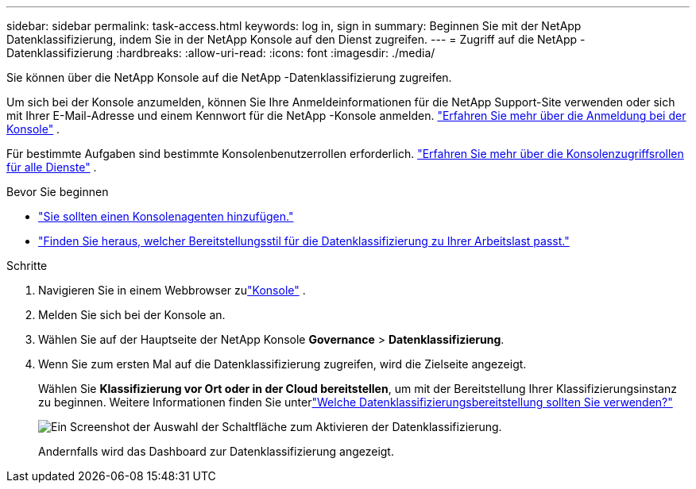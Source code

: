 ---
sidebar: sidebar 
permalink: task-access.html 
keywords: log in, sign in 
summary: Beginnen Sie mit der NetApp Datenklassifizierung, indem Sie in der NetApp Konsole auf den Dienst zugreifen. 
---
= Zugriff auf die NetApp -Datenklassifizierung
:hardbreaks:
:allow-uri-read: 
:icons: font
:imagesdir: ./media/


[role="lead"]
Sie können über die NetApp Konsole auf die NetApp -Datenklassifizierung zugreifen.

Um sich bei der Konsole anzumelden, können Sie Ihre Anmeldeinformationen für die NetApp Support-Site verwenden oder sich mit Ihrer E-Mail-Adresse und einem Kennwort für die NetApp -Konsole anmelden. link:https://docs.netapp.com/us-en/cloud-manager-setup-admin/task-logging-in.html["Erfahren Sie mehr über die Anmeldung bei der Konsole"^] .

Für bestimmte Aufgaben sind bestimmte Konsolenbenutzerrollen erforderlich. link:https://docs.netapp.com/us-en/console-setup-admin/reference-iam-predefined-roles.html["Erfahren Sie mehr über die Konsolenzugriffsrollen für alle Dienste"^] .

.Bevor Sie beginnen
* link:https://docs.netapp.com/us-en/console-setup-admin/concept-connectors.html["Sie sollten einen Konsolenagenten hinzufügen."^]
* link:task-deploy-cloud-compliance.html["Finden Sie heraus, welcher Bereitstellungsstil für die Datenklassifizierung zu Ihrer Arbeitslast passt."]


.Schritte
. Navigieren Sie in einem Webbrowser zulink:https://console.netapp.com/["Konsole"^] .
. Melden Sie sich bei der Konsole an.
. Wählen Sie auf der Hauptseite der NetApp Konsole *Governance* > *Datenklassifizierung*.
. Wenn Sie zum ersten Mal auf die Datenklassifizierung zugreifen, wird die Zielseite angezeigt.
+
Wählen Sie *Klassifizierung vor Ort oder in der Cloud bereitstellen*, um mit der Bereitstellung Ihrer Klassifizierungsinstanz zu beginnen.  Weitere Informationen finden Sie unterlink:task-deploy-cloud-compliance.html["Welche Datenklassifizierungsbereitstellung sollten Sie verwenden?"]

+
image:screenshot-deploy-classification.png["Ein Screenshot der Auswahl der Schaltfläche zum Aktivieren der Datenklassifizierung."]

+
Andernfalls wird das Dashboard zur Datenklassifizierung angezeigt.


